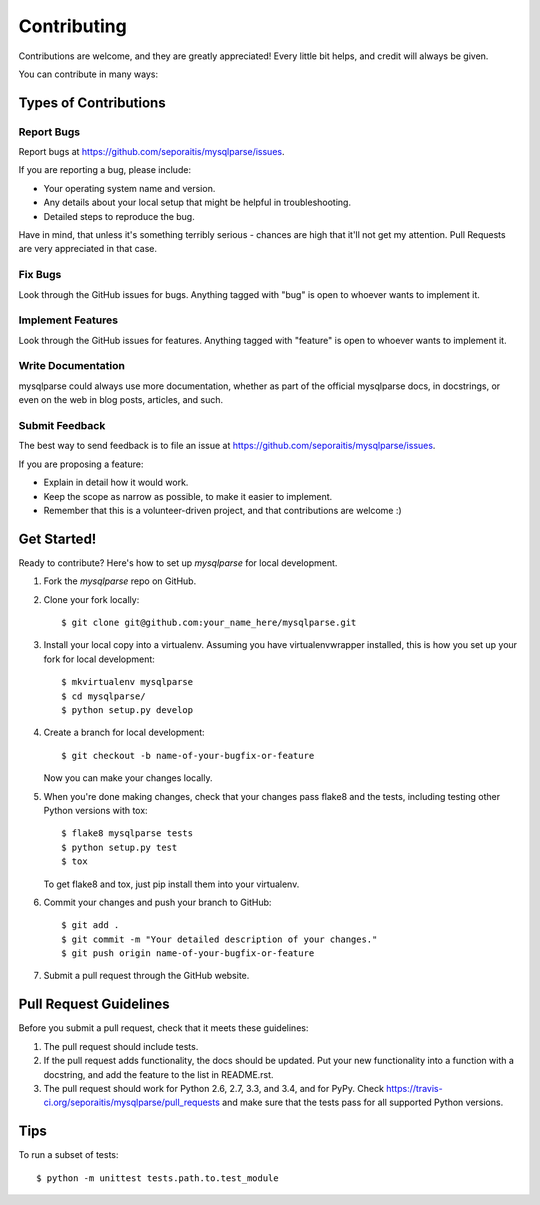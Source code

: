 ============
Contributing
============

Contributions are welcome, and they are greatly appreciated! Every
little bit helps, and credit will always be given.

You can contribute in many ways:

Types of Contributions
----------------------

Report Bugs
~~~~~~~~~~~

Report bugs at https://github.com/seporaitis/mysqlparse/issues.

If you are reporting a bug, please include:

* Your operating system name and version.
* Any details about your local setup that might be helpful in troubleshooting.
* Detailed steps to reproduce the bug.

Have in mind, that unless it's something terribly serious - chances
are high that it'll not get my attention. Pull Requests are very
appreciated in that case.

Fix Bugs
~~~~~~~~

Look through the GitHub issues for bugs. Anything tagged with "bug"
is open to whoever wants to implement it.

Implement Features
~~~~~~~~~~~~~~~~~~

Look through the GitHub issues for features. Anything tagged with "feature"
is open to whoever wants to implement it.

Write Documentation
~~~~~~~~~~~~~~~~~~~

mysqlparse could always use more documentation, whether as part of the
official mysqlparse docs, in docstrings, or even on the web in blog posts,
articles, and such.

Submit Feedback
~~~~~~~~~~~~~~~

The best way to send feedback is to file an issue at https://github.com/seporaitis/mysqlparse/issues.

If you are proposing a feature:

* Explain in detail how it would work.
* Keep the scope as narrow as possible, to make it easier to implement.
* Remember that this is a volunteer-driven project, and that contributions
  are welcome :)

Get Started!
------------

Ready to contribute? Here's how to set up `mysqlparse` for local development.

1. Fork the `mysqlparse` repo on GitHub.
2. Clone your fork locally::

    $ git clone git@github.com:your_name_here/mysqlparse.git

3. Install your local copy into a virtualenv. Assuming you have virtualenvwrapper installed, this is how you set up your fork for local development::

    $ mkvirtualenv mysqlparse
    $ cd mysqlparse/
    $ python setup.py develop

4. Create a branch for local development::

    $ git checkout -b name-of-your-bugfix-or-feature

   Now you can make your changes locally.

5. When you're done making changes, check that your changes pass flake8 and the tests, including testing other Python versions with tox::

    $ flake8 mysqlparse tests
    $ python setup.py test
    $ tox

   To get flake8 and tox, just pip install them into your virtualenv.

6. Commit your changes and push your branch to GitHub::

    $ git add .
    $ git commit -m "Your detailed description of your changes."
    $ git push origin name-of-your-bugfix-or-feature

7. Submit a pull request through the GitHub website.

Pull Request Guidelines
-----------------------

Before you submit a pull request, check that it meets these guidelines:

1. The pull request should include tests.
2. If the pull request adds functionality, the docs should be updated. Put
   your new functionality into a function with a docstring, and add the
   feature to the list in README.rst.
3. The pull request should work for Python 2.6, 2.7, 3.3, and 3.4, and for PyPy. Check
   https://travis-ci.org/seporaitis/mysqlparse/pull_requests
   and make sure that the tests pass for all supported Python versions.

Tips
----

To run a subset of tests::

    $ python -m unittest tests.path.to.test_module
